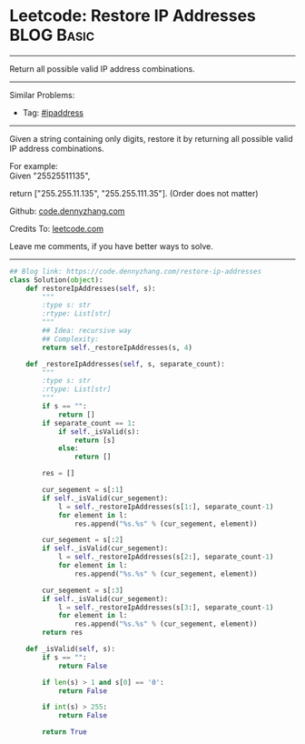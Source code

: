 * Leetcode: Restore IP Addresses                                   :BLOG:Basic:
#+STARTUP: showeverything
#+OPTIONS: toc:nil \n:t ^:nil creator:nil d:nil
:PROPERTIES:
:type:     ipaddress, redo
:END:
---------------------------------------------------------------------
Return all possible valid IP address combinations.
---------------------------------------------------------------------
#+BEGIN_HTML
<a href="https://github.com/dennyzhang/code.dennyzhang.com"><img align="right" width="200" height="183" src="https://www.dennyzhang.com/wp-content/uploads/denny/watermark/github.png" /></a>
#+END_HTML
Similar Problems:
- Tag: [[https://code.dennyzhang.com/tag/ipaddress][#ipaddress]]
---------------------------------------------------------------------
Given a string containing only digits, restore it by returning all possible valid IP address combinations.

For example:
Given "25525511135",

return ["255.255.11.135", "255.255.111.35"]. (Order does not matter)

Github: [[https://github.com/dennyzhang/code.dennyzhang.com/tree/master/problems/restore-ip-addresses][code.dennyzhang.com]]

Credits To: [[https://leetcode.com/problems/restore-ip-addresses/description/][leetcode.com]]

Leave me comments, if you have better ways to solve.
---------------------------------------------------------------------

#+BEGIN_SRC python
## Blog link: https://code.dennyzhang.com/restore-ip-addresses
class Solution(object):
    def restoreIpAddresses(self, s):
        """
        :type s: str
        :rtype: List[str]
        """
        ## Idea: recursive way
        ## Complexity:
        return self._restoreIpAddresses(s, 4)
        
    def _restoreIpAddresses(self, s, separate_count):
        """
        :type s: str
        :rtype: List[str]
        """
        if s == "":
            return []
        if separate_count == 1:
            if self._isValid(s):
                return [s]
            else:
                return []

        res = []

        cur_segement = s[:1]
        if self._isValid(cur_segement):
            l = self._restoreIpAddresses(s[1:], separate_count-1)
            for element in l:
                res.append("%s.%s" % (cur_segement, element))
        
        cur_segement = s[:2]
        if self._isValid(cur_segement):
            l = self._restoreIpAddresses(s[2:], separate_count-1)
            for element in l:
                res.append("%s.%s" % (cur_segement, element))

        cur_segement = s[:3]
        if self._isValid(cur_segement):
            l = self._restoreIpAddresses(s[3:], separate_count-1)
            for element in l:
                res.append("%s.%s" % (cur_segement, element))
        return res
    
    def _isValid(self, s):
        if s == "":
            return False

        if len(s) > 1 and s[0] == '0':
            return False

        if int(s) > 255:
            return False

        return True
#+END_SRC

#+BEGIN_HTML
<div style="overflow: hidden;">
<div style="float: left; padding: 5px"> <a href="https://www.linkedin.com/in/dennyzhang001"><img src="https://www.dennyzhang.com/wp-content/uploads/sns/linkedin.png" alt="linkedin" /></a></div>
<div style="float: left; padding: 5px"><a href="https://github.com/dennyzhang"><img src="https://www.dennyzhang.com/wp-content/uploads/sns/github.png" alt="github" /></a></div>
<div style="float: left; padding: 5px"><a href="https://www.dennyzhang.com/slack" target="_blank" rel="nofollow"><img src="https://slack.dennyzhang.com/badge.svg" alt="slack"/></a></div>
</div>
#+END_HTML
